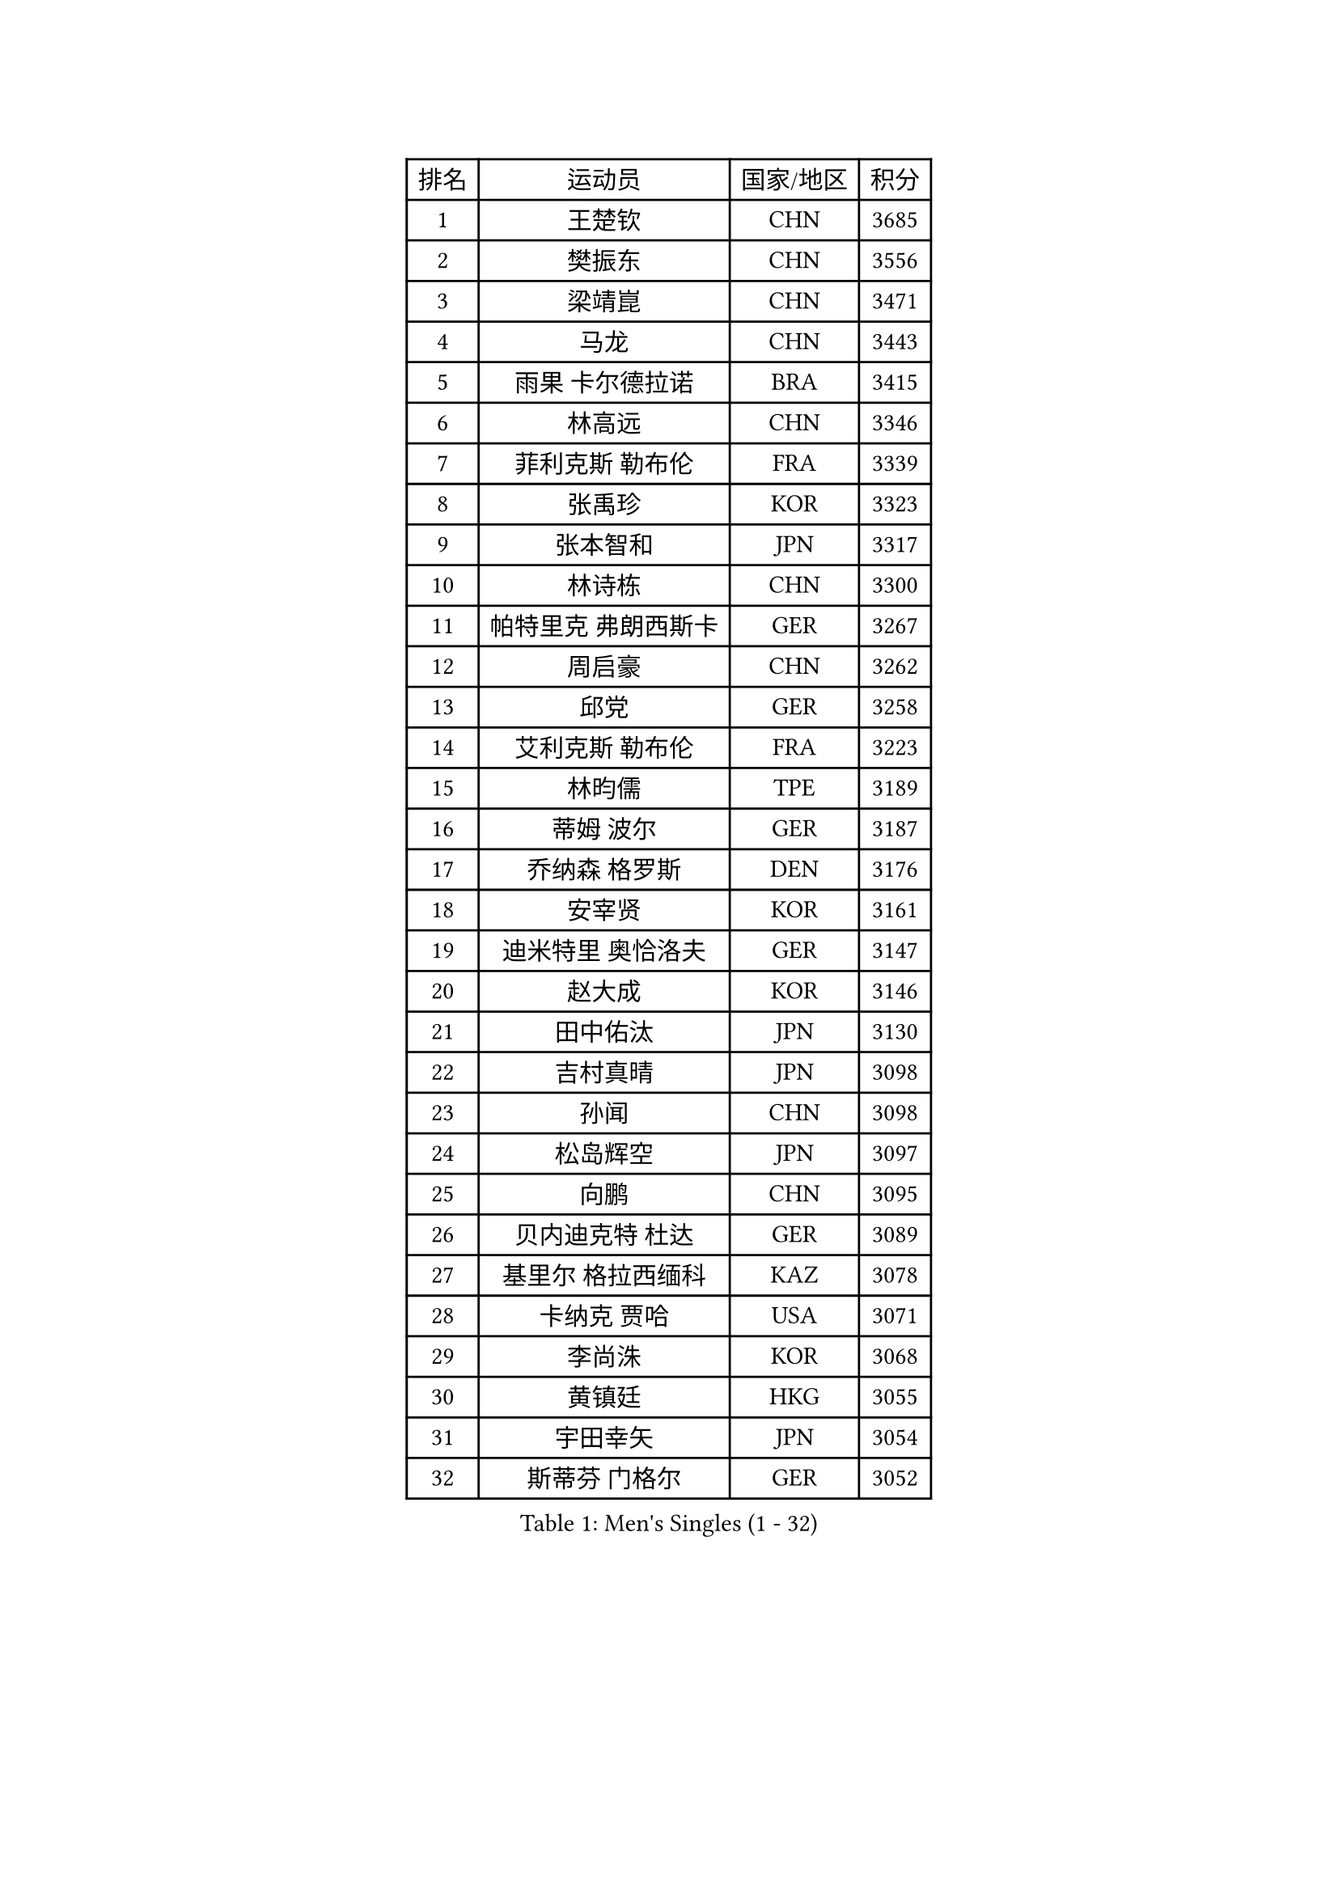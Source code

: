 
#set text(font: ("Courier New", "NSimSun"))
#figure(
  caption: "Men's Singles (1 - 32)",
    table(
      columns: 4,
      [排名], [运动员], [国家/地区], [积分],
      [1], [王楚钦], [CHN], [3685],
      [2], [樊振东], [CHN], [3556],
      [3], [梁靖崑], [CHN], [3471],
      [4], [马龙], [CHN], [3443],
      [5], [雨果 卡尔德拉诺], [BRA], [3415],
      [6], [林高远], [CHN], [3346],
      [7], [菲利克斯 勒布伦], [FRA], [3339],
      [8], [张禹珍], [KOR], [3323],
      [9], [张本智和], [JPN], [3317],
      [10], [林诗栋], [CHN], [3300],
      [11], [帕特里克 弗朗西斯卡], [GER], [3267],
      [12], [周启豪], [CHN], [3262],
      [13], [邱党], [GER], [3258],
      [14], [艾利克斯 勒布伦], [FRA], [3223],
      [15], [林昀儒], [TPE], [3189],
      [16], [蒂姆 波尔], [GER], [3187],
      [17], [乔纳森 格罗斯], [DEN], [3176],
      [18], [安宰贤], [KOR], [3161],
      [19], [迪米特里 奥恰洛夫], [GER], [3147],
      [20], [赵大成], [KOR], [3146],
      [21], [田中佑汰], [JPN], [3130],
      [22], [吉村真晴], [JPN], [3098],
      [23], [孙闻], [CHN], [3098],
      [24], [松岛辉空], [JPN], [3097],
      [25], [向鹏], [CHN], [3095],
      [26], [贝内迪克特 杜达], [GER], [3089],
      [27], [基里尔 格拉西缅科], [KAZ], [3078],
      [28], [卡纳克 贾哈], [USA], [3071],
      [29], [李尚洙], [KOR], [3068],
      [30], [黄镇廷], [HKG], [3055],
      [31], [宇田幸矢], [JPN], [3054],
      [32], [斯蒂芬 门格尔], [GER], [3052],
    )
  )#pagebreak()

#set text(font: ("Courier New", "NSimSun"))
#figure(
  caption: "Men's Singles (33 - 64)",
    table(
      columns: 4,
      [排名], [运动员], [国家/地区], [积分],
      [33], [刘丁硕], [CHN], [3050],
      [34], [马蒂亚斯 法尔克], [SWE], [3047],
      [35], [于子洋], [CHN], [3042],
      [36], [梁俨苧], [CHN], [3041],
      [37], [达科 约奇克], [SLO], [3041],
      [38], [篠塚大登], [JPN], [3039],
      [39], [林钟勋], [KOR], [3036],
      [40], [马克斯 弗雷塔斯], [POR], [3035],
      [41], [户上隼辅], [JPN], [3033],
      [42], [西蒙 高兹], [FRA], [3014],
      [43], [托米斯拉夫 普卡], [CRO], [3014],
      [44], [周恺], [CHN], [3008],
      [45], [薛飞], [CHN], [3002],
      [46], [安德烈 加奇尼], [CRO], [2998],
      [47], [MA Jinbao], [USA], [2991],
      [48], [诺沙迪 阿拉米扬], [IRI], [2990],
      [49], [赵子豪], [CHN], [2990],
      [50], [庄智渊], [TPE], [2986],
      [51], [特鲁斯 莫雷加德], [SWE], [2983],
      [52], [徐瑛彬], [CHN], [2979],
      [53], [夸德里 阿鲁纳], [NGR], [2974],
      [54], [奥维迪乌 伊奥内斯库], [ROU], [2972],
      [55], [ROBLES Alvaro], [ESP], [2967],
      [56], [WALTHER Ricardo], [GER], [2963],
      [57], [CASSIN Alexandre], [FRA], [2950],
      [58], [UEDA Jin], [JPN], [2949],
      [59], [奥马尔 阿萨尔], [EGY], [2944],
      [60], [KOJIC Frane], [CRO], [2938],
      [61], [帕纳吉奥迪斯 吉奥尼斯], [GRE], [2933],
      [62], [高承睿], [TPE], [2931],
      [63], [徐海东], [CHN], [2925],
      [64], [冯翊新], [TPE], [2919],
    )
  )#pagebreak()

#set text(font: ("Courier New", "NSimSun"))
#figure(
  caption: "Men's Singles (65 - 96)",
    table(
      columns: 4,
      [排名], [运动员], [国家/地区], [积分],
      [65], [PARK Gyuhyeon], [KOR], [2914],
      [66], [NOROOZI Afshin], [IRI], [2910],
      [67], [塞德里克 纽廷克], [BEL], [2900],
      [68], [安东 卡尔伯格], [SWE], [2898],
      [69], [木造勇人], [JPN], [2897],
      [70], [卢文 菲鲁斯], [GER], [2896],
      [71], [牛冠凯], [CHN], [2896],
      [72], [吉村和弘], [JPN], [2894],
      [73], [尼马 阿拉米安], [IRI], [2879],
      [74], [袁励岑], [CHN], [2875],
      [75], [ACHANTA Sharath Kamal], [IND], [2875],
      [76], [曹巍], [CHN], [2874],
      [77], [曾蓓勋], [CHN], [2874],
      [78], [神巧也], [JPN], [2864],
      [79], [REDZIMSKI Milosz], [POL], [2861],
      [80], [MUTTI Matteo], [ITA], [2859],
      [81], [及川瑞基], [JPN], [2857],
      [82], [RANEFUR Elias], [SWE], [2857],
      [83], [克里斯坦 卡尔松], [SWE], [2854],
      [84], [ROLLAND Jules], [FRA], [2853],
      [85], [ORT Kilian], [GER], [2850],
      [86], [CHEN Yuanyu], [CHN], [2849],
      [87], [雅克布 迪亚斯], [POL], [2847],
      [88], [王臻], [CAN], [2842],
      [89], [蒂亚戈 阿波罗尼亚], [POR], [2830],
      [90], [AN Ji Song], [PRK], [2829],
      [91], [MATSUDAIRA Kenji], [JPN], [2823],
      [92], [郭勇], [SGP], [2821],
      [93], [雅罗斯列夫 扎姆登科], [UKR], [2820],
      [94], [LAKATOS Tamas], [HUN], [2820],
      [95], [CARVALHO Diogo], [POR], [2819],
      [96], [弗拉迪斯拉夫 乌尔苏], [MDA], [2819],
    )
  )#pagebreak()

#set text(font: ("Courier New", "NSimSun"))
#figure(
  caption: "Men's Singles (97 - 128)",
    table(
      columns: 4,
      [排名], [运动员], [国家/地区], [积分],
      [97], [THAKKAR Manav Vikash], [IND], [2816],
      [98], [BARDET Lilian], [FRA], [2810],
      [99], [吴晙诚], [KOR], [2801],
      [100], [IONESCU Eduard], [ROU], [2800],
      [101], [PARK Ganghyeon], [KOR], [2800],
      [102], [ALLEGRO Martin], [BEL], [2797],
      [103], [BRODD Viktor], [SWE], [2796],
      [104], [利亚姆 皮切福德], [ENG], [2794],
      [105], [PARK Chan-Hyeok], [KOR], [2792],
      [106], [MONTEIRO Joao], [POR], [2791],
      [107], [安德斯 林德], [DEN], [2789],
      [108], [吉山僚一], [JPN], [2788],
      [109], [艾曼纽 莱贝松], [FRA], [2788],
      [110], [HACHARD Antoine], [FRA], [2787],
      [111], [AKKUZU Can], [FRA], [2786],
      [112], [HUANG Youzheng], [CHN], [2785],
      [113], [特里斯坦 弗洛雷], [FRA], [2780],
      [114], [KOZUL Deni], [SLO], [2776],
      [115], [WOO Hyeonggyu], [KOR], [2775],
      [116], [汪洋], [SVK], [2774],
      [117], [王晨策], [CHN], [2774],
      [118], [哈米特 德赛], [IND], [2773],
      [119], [SONE Kakeru], [JPN], [2773],
      [120], [STUMPER Kay], [GER], [2773],
      [121], [赵胜敏], [KOR], [2773],
      [122], [罗伯特 加尔多斯], [AUT], [2767],
      [123], [JANG Seongil], [KOR], [2764],
      [124], [MARTINKO Jiri], [CZE], [2762],
      [125], [HUANG Yan-Cheng], [TPE], [2761],
      [126], [AIDA Satoshi], [JPN], [2760],
      [127], [HABESOHN Daniel], [AUT], [2759],
      [128], [KULCZYCKI Samuel], [POL], [2758],
    )
  )